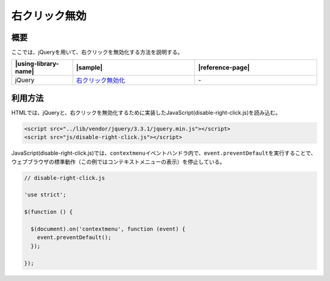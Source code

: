 .. _disable-right-click:

右クリック無効
================================================

.. _disable-right-click-outline:

概要
------------------------------------------------

ここでは、jQueryを用いて、右クリックを無効化する方法を説明する。

.. list-table::
   :header-rows: 1
   :widths: 20 40 40

   * - |using-library-name|
     - |sample|
     - |reference-page|
   * - jQuery
     - `右クリック無効化 <../samples/jquery/disable-right-click.html>`_
     - \-

.. _disable-right-click-howtouse:

利用方法
------------------------------------------------

HTMLでは、jQueryと、右クリックを無効化するために実装したJavaScript(disable-right-click.js)を読み込む。

.. code-block:: html

    <script src="../lib/vendor/jquery/3.3.1/jquery.min.js"></script>
    <script src="js/disable-right-click.js"></script>

JavaScript(disable-right-click.js)では、\ ``contextmenu``\ イベントハンドラ内で、\ ``event.preventDefault``\ を実行することで、ウェブブラウザの標準動作（この例ではコンテキストメニューの表示）を停止している。

.. code-block:: javascript

  // disable-right-click.js

  'use strict';

  $(function () {

    $(document).on('contextmenu', function (event) {
      event.preventDefault();
    });

  });
